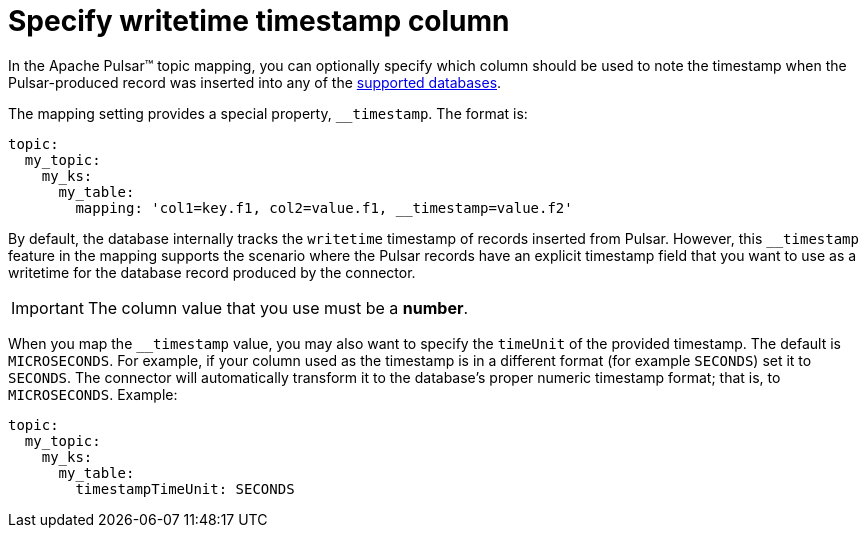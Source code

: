 = Specify writetime timestamp column 

In the Apache Pulsar™ topic mapping, you can optionally specify which column should be used to note the timestamp when the Pulsar-produced record was inserted into any of the xref:index.adoc#supported-databases[supported databases].

The mapping setting provides a special property, `__timestamp`.
The format is:

[source,language-yaml]
----
topic:
  my_topic:
    my_ks:
      my_table:
        mapping: 'col1=key.f1, col2=value.f1, __timestamp=value.f2'
----

By default, the database internally tracks the `writetime` timestamp of records inserted from Pulsar.
However, this `__timestamp` feature in the mapping supports the scenario where the Pulsar records have an explicit timestamp field that you want to use as a writetime for the database record produced by the connector.

IMPORTANT: The column value that you use must be a *number*.

When you map the `__timestamp` value, you may also want to specify the `timeUnit` of the provided timestamp.
The default is `MICROSECONDS`.
For example, if your column used as the timestamp is in a different format (for example `SECONDS`) set it to `SECONDS`.
The connector will automatically transform it to the database's proper numeric timestamp format;
that is, to `MICROSECONDS`.
Example:

[source,language-yaml]
----
topic:
  my_topic:
    my_ks:
      my_table:
        timestampTimeUnit: SECONDS
----
